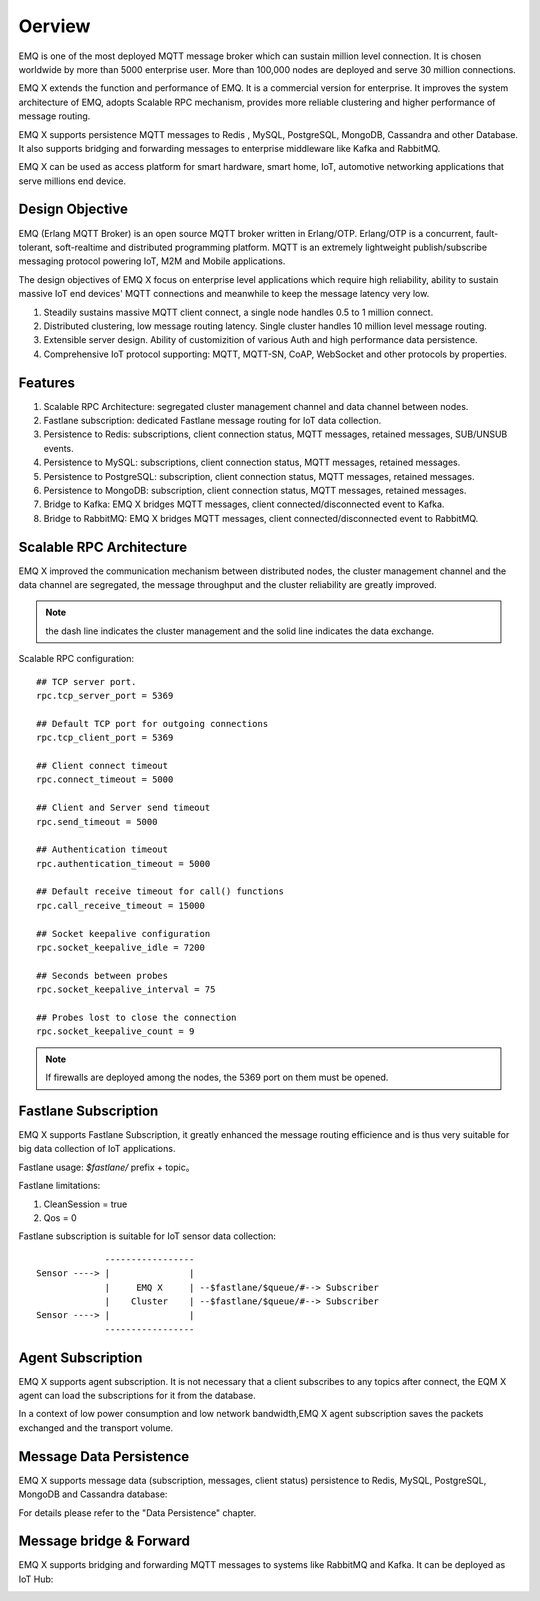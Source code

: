 
.. _overview:

=========
Oerview
=========

EMQ is one of the most deployed MQTT message broker which can sustain million level connection. It is chosen worldwide by more than 5000 enterprise user. More than 100,000 nodes are deployed and serve 30 million connections.

EMQ X extends the function and performance of EMQ. It is a commercial version for enterprise. It improves the system architecture of EMQ, adopts Scalable RPC mechanism, provides more reliable clustering and higher performance of message routing.

EMQ X supports persistence MQTT messages to Redis , MySQL, PostgreSQL, MongoDB, Cassandra and other Database. It also supports bridging and forwarding messages to enterprise middleware like Kafka and RabbitMQ.

EMQ X can be used as access platform for smart hardware, smart home, IoT, automotive networking applications that serve millions end device.

.. image:: _static/images/emqx_enterprise.png

----------------
Design Objective
----------------

EMQ (Erlang MQTT Broker) is an open source MQTT broker written in Erlang/OTP. Erlang/OTP is a concurrent, fault-tolerant, soft-realtime and distributed programming platform. MQTT is an extremely lightweight publish/subscribe messaging protocol powering IoT, M2M and Mobile applications.

The design objectives of EMQ X focus on enterprise level applications which require high reliability, ability to sustain massive IoT end devices' MQTT connections and meanwhile to keep the message latency very low.

1. Steadily sustains massive MQTT client connect, a single node handles 0.5 to 1 million connect.

2. Distributed clustering, low message routing latency. Single cluster handles 10 million level message routing.

3. Extensible server design. Ability of customizition of various  Auth and high performance data persistence.

4. Comprehensive IoT protocol supporting: MQTT, MQTT-SN, CoAP, WebSocket and other protocols by properties.

-------------
Features
-------------

1. Scalable RPC Architecture: segregated cluster management channel and data channel between nodes.

2. Fastlane subscription: dedicated Fastlane message routing for IoT data collection.

3. Persistence to Redis: subscriptions, client connection status, MQTT messages, retained messages, SUB/UNSUB events.

4. Persistence to MySQL: subscriptions, client connection status, MQTT messages, retained messages.
   
5. Persistence to PostgreSQL: subscription, client connection status, MQTT messages, retained messages.
 
6. Persistence to MongoDB: subscription, client connection status, MQTT messages, retained messages.

7. Bridge to Kafka: EMQ X bridges MQTT messages, client connected/disconnected event to Kafka.

8. Bridge to RabbitMQ: EMQ X bridges MQTT messages, client connected/disconnected event to RabbitMQ.

.. _scalable_rpc:

-------------------------
Scalable RPC Architecture
-------------------------

EMQ X improved the communication mechanism between distributed nodes, the cluster management channel and the data channel are segregated, the message throughput and the cluster reliability are greatly improved.

.. NOTE:: the dash line indicates the cluster management and the solid line indicates the data exchange.

.. image:: _static/images/scalable_rpc.png

Scalable RPC configuration::

    ## TCP server port.
    rpc.tcp_server_port = 5369

    ## Default TCP port for outgoing connections
    rpc.tcp_client_port = 5369

    ## Client connect timeout
    rpc.connect_timeout = 5000

    ## Client and Server send timeout
    rpc.send_timeout = 5000

    ## Authentication timeout
    rpc.authentication_timeout = 5000

    ## Default receive timeout for call() functions
    rpc.call_receive_timeout = 15000

    ## Socket keepalive configuration
    rpc.socket_keepalive_idle = 7200

    ## Seconds between probes
    rpc.socket_keepalive_interval = 75

    ## Probes lost to close the connection
    rpc.socket_keepalive_count = 9

.. NOTE:: If firewalls are deployed among the nodes, the 5369 port on them must be opened.

.. _fastlane:

---------------------
Fastlane Subscription
---------------------

EMQ X supports Fastlane Subscription, it greatly enhanced the message routing efficience and is thus very suitable for big data collection of IoT applications.

.. image:: _static/images/fastlane.png

Fastlane usage: *$fastlane/* prefix + topic。

Fastlane limitations:

1. CleanSession = true
2. Qos = 0

Fastlane subscription is suitable for IoT sensor data collection::

                 -----------------
    Sensor ----> |               |
                 |     EMQ X     | --$fastlane/$queue/#--> Subscriber
                 |    Cluster    | --$fastlane/$queue/#--> Subscriber
    Sensor ----> |               |
                 -----------------

------------------
Agent Subscription
------------------

EMQ X supports agent subscription. It is not necessary that a client subscribes to any topics after connect, the EQM X agent can load the subscriptions for it from the database.

In a context of low power consumption and low network bandwidth,EMQ X agent subscription saves the packets exchanged and the transport volume.

------------------------
Message Data Persistence
------------------------

EMQ X supports message data (subscription, messages, client status) persistence to Redis, MySQL, PostgreSQL, MongoDB and Cassandra database:

.. image:: _static/images/storage.png

For details please refer to the "Data Persistence" chapter.


------------------------
Message bridge & Forward 
------------------------

EMQ X supports bridging and forwarding MQTT messages to systems like RabbitMQ and Kafka. It can be deployed as IoT Hub:

.. image:: _static/images/iothub.png

